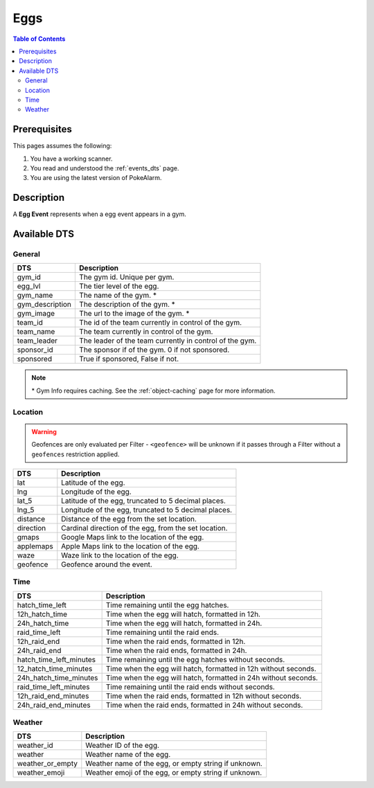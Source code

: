 Eggs
=====================================

.. contents:: Table of Contents
   :depth: 2
   :local:


Prerequisites
-------------------------------------

This pages assumes the following:

1. You have a working scanner.
2. You read and understood the :ref:`events_dts` page.
3. You are using the latest version of PokeAlarm.

Description
-------------------------------------

A **Egg Event** represents when a egg event appears in a gym.


Available DTS
-------------------------------------

General
~~~~~~~~~~~~~~~~~~~~~~~~~~~~~~~~~~~~~

================= ========================================================
DTS               Description
================= ========================================================
gym_id            The gym id. Unique per gym.
egg_lvl           The tier level of the egg.
gym_name          The name of the gym. *
gym_description   The description of the gym. *
gym_image         The url to the image of the gym. *
team_id           The id of the team currently in control of the gym.
team_name         The team currently in control of the gym.
team_leader       The leader of the team currently in control of the gym.
sponsor_id        The sponsor if of the gym. 0 if not sponsored.
sponsored         True if sponsored, False if not.
================= ========================================================

.. note::

  \* Gym Info requires caching. See the :ref:`object-caching`
  page for more information.


Location
~~~~~~~~~~~~~~~~~~~~~~~~~~~~~~~~~~~~~

.. warning::

    Geofences are only evaluated per Filter - ``<geofence>`` will be unknown if
    it passes through a Filter without a ``geofences`` restriction applied.

=================== =========================================================
DTS                 Description
=================== =========================================================
lat                 Latitude of the egg.
lng                 Longitude of the egg.
lat_5               Latitude of the egg, truncated to 5 decimal places.
lng_5               Longitude of the egg, truncated to 5 decimal places.
distance            Distance of the egg from the set location.
direction           Cardinal direction of the egg, from the set location.
gmaps               Google Maps link to the location of the egg.
applemaps           Apple Maps link to the location of the egg.
waze                Waze link to the location of the egg.
geofence            Geofence around the event.
=================== =========================================================


Time
~~~~~~~~~~~~~~~~~~~~~~~~~~~~~~~~~~~~~

======================= ===============================================================
DTS                     Description
======================= ===============================================================
hatch_time_left         Time remaining until the egg hatches.
12h_hatch_time          Time when the egg will hatch, formatted in 12h.
24h_hatch_time          Time when the egg will hatch, formatted in 24h.
raid_time_left          Time remaining until the raid ends.
12h_raid_end            Time when the raid ends, formatted in 12h.
24h_raid_end            Time when the raid ends, formatted in 24h.
hatch_time_left_minutes Time remaining until the egg hatches without seconds.
12_hatch_time_minutes   Time when the egg will hatch, formatted in 12h without seconds.
24h_hatch_time_minutes  Time when the egg will hatch, formatted in 24h without seconds.
raid_time_left_minutes  Time remaining until the raid ends without seconds.
12h_raid_end_minutes    Time when the raid ends, formatted in 12h without seconds.
24h_raid_end_minutes    Time when the raid ends, formatted in 24h without seconds.
======================= ===============================================================


Weather
~~~~~~~~~~~~~~~~~~~~~~~~~~~~~~~~~~~~~

================= =========================================================
DTS               Description
================= =========================================================
weather_id        Weather ID of the egg.
weather           Weather name of the egg.
weather_or_empty  Weather name of the egg, or empty string if unknown.
weather_emoji     Weather emoji of the egg, or empty string if unknown.
================= =========================================================
